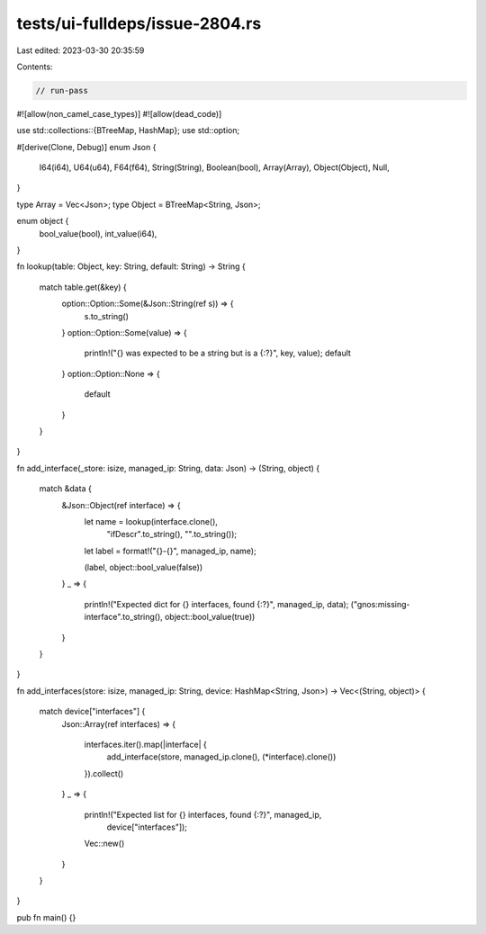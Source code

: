 tests/ui-fulldeps/issue-2804.rs
===============================

Last edited: 2023-03-30 20:35:59

Contents:

.. code-block:: rs

    // run-pass

#![allow(non_camel_case_types)]
#![allow(dead_code)]

use std::collections::{BTreeMap, HashMap};
use std::option;

#[derive(Clone, Debug)]
enum Json {
    I64(i64),
    U64(u64),
    F64(f64),
    String(String),
    Boolean(bool),
    Array(Array),
    Object(Object),
    Null,
}

type Array = Vec<Json>;
type Object = BTreeMap<String, Json>;

enum object {
    bool_value(bool),
    int_value(i64),
}

fn lookup(table: Object, key: String, default: String) -> String
{
    match table.get(&key) {
        option::Option::Some(&Json::String(ref s)) => {
            s.to_string()
        }
        option::Option::Some(value) => {
            println!("{} was expected to be a string but is a {:?}", key, value);
            default
        }
        option::Option::None => {
            default
        }
    }
}

fn add_interface(_store: isize, managed_ip: String, data: Json) -> (String, object)
{
    match &data {
        &Json::Object(ref interface) => {
            let name = lookup(interface.clone(),
                              "ifDescr".to_string(),
                              "".to_string());
            let label = format!("{}-{}", managed_ip, name);

            (label, object::bool_value(false))
        }
        _ => {
            println!("Expected dict for {} interfaces, found {:?}", managed_ip, data);
            ("gnos:missing-interface".to_string(), object::bool_value(true))
        }
    }
}

fn add_interfaces(store: isize, managed_ip: String, device: HashMap<String, Json>)
-> Vec<(String, object)> {
    match device["interfaces"] {
        Json::Array(ref interfaces) =>
        {
          interfaces.iter().map(|interface| {
                add_interface(store, managed_ip.clone(), (*interface).clone())
          }).collect()
        }
        _ =>
        {
            println!("Expected list for {} interfaces, found {:?}", managed_ip,
                     device["interfaces"]);
            Vec::new()
        }
    }
}

pub fn main() {}


